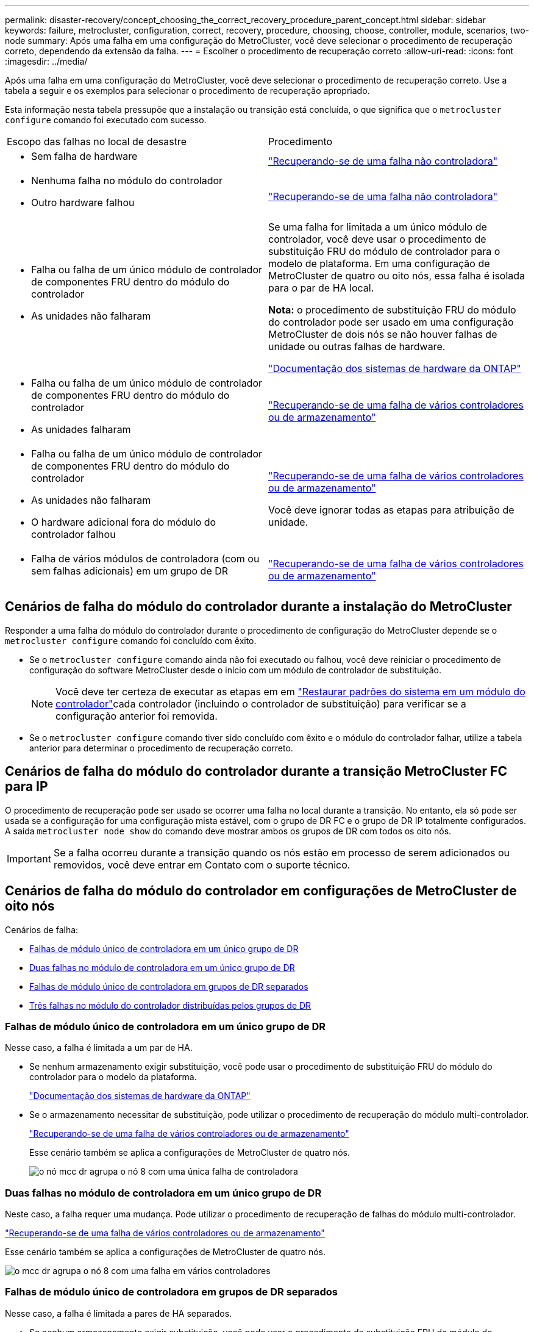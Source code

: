 ---
permalink: disaster-recovery/concept_choosing_the_correct_recovery_procedure_parent_concept.html 
sidebar: sidebar 
keywords: failure, metrocluster, configuration, correct, recovery, procedure, choosing, choose, controller, module, scenarios, two-node 
summary: Após uma falha em uma configuração do MetroCluster, você deve selecionar o procedimento de recuperação correto, dependendo da extensão da falha. 
---
= Escolher o procedimento de recuperação correto
:allow-uri-read: 
:icons: font
:imagesdir: ../media/


[role="lead"]
Após uma falha em uma configuração do MetroCluster, você deve selecionar o procedimento de recuperação correto. Use a tabela a seguir e os exemplos para selecionar o procedimento de recuperação apropriado.

Esta informação nesta tabela pressupõe que a instalação ou transição está concluída, o que significa que o `metrocluster configure` comando foi executado com sucesso.

|===


| Escopo das falhas no local de desastre | Procedimento 


 a| 
* Sem falha de hardware

 a| 
link:task_recover_from_a_non_controller_failure_mcc_dr.html["Recuperando-se de uma falha não controladora"]



 a| 
* Nenhuma falha no módulo do controlador
* Outro hardware falhou

 a| 
link:task_recover_from_a_non_controller_failure_mcc_dr.html["Recuperando-se de uma falha não controladora"]



 a| 
* Falha ou falha de um único módulo de controlador de componentes FRU dentro do módulo do controlador
* As unidades não falharam

 a| 
Se uma falha for limitada a um único módulo de controlador, você deve usar o procedimento de substituição FRU do módulo de controlador para o modelo de plataforma. Em uma configuração de MetroCluster de quatro ou oito nós, essa falha é isolada para o par de HA local.

*Nota:* o procedimento de substituição FRU do módulo do controlador pode ser usado em uma configuração MetroCluster de dois nós se não houver falhas de unidade ou outras falhas de hardware.

https://docs.netapp.com/platstor/index.jsp["Documentação dos sistemas de hardware da ONTAP"^]



 a| 
* Falha ou falha de um único módulo de controlador de componentes FRU dentro do módulo do controlador
* As unidades falharam

 a| 
link:task_recover_from_a_multi_controller_and_or_storage_failure.html["Recuperando-se de uma falha de vários controladores ou de armazenamento"]



 a| 
* Falha ou falha de um único módulo de controlador de componentes FRU dentro do módulo do controlador
* As unidades não falharam
* O hardware adicional fora do módulo do controlador falhou

 a| 
link:task_recover_from_a_multi_controller_and_or_storage_failure.html["Recuperando-se de uma falha de vários controladores ou de armazenamento"]

Você deve ignorar todas as etapas para atribuição de unidade.



 a| 
* Falha de vários módulos de controladora (com ou sem falhas adicionais) em um grupo de DR

 a| 
link:task_recover_from_a_multi_controller_and_or_storage_failure.html["Recuperando-se de uma falha de vários controladores ou de armazenamento"]

|===


== Cenários de falha do módulo do controlador durante a instalação do MetroCluster

Responder a uma falha do módulo do controlador durante o procedimento de configuração do MetroCluster depende se o `metrocluster configure` comando foi concluído com êxito.

* Se o `metrocluster configure` comando ainda não foi executado ou falhou, você deve reiniciar o procedimento de configuração do software MetroCluster desde o início com um módulo de controlador de substituição.
+

NOTE: Você deve ter certeza de executar as etapas em em link:https://docs.netapp.com/us-en/ontap-metrocluster/install-ip/task_sw_config_restore_defaults.html["Restaurar padrões do sistema em um módulo do controlador"]cada controlador (incluindo o controlador de substituição) para verificar se a configuração anterior foi removida.

* Se o `metrocluster configure` comando tiver sido concluído com êxito e o módulo do controlador falhar, utilize a tabela anterior para determinar o procedimento de recuperação correto.




== Cenários de falha do módulo do controlador durante a transição MetroCluster FC para IP

O procedimento de recuperação pode ser usado se ocorrer uma falha no local durante a transição. No entanto, ela só pode ser usada se a configuração for uma configuração mista estável, com o grupo de DR FC e o grupo de DR IP totalmente configurados. A saída `metrocluster node show` do comando deve mostrar ambos os grupos de DR com todos os oito nós.


IMPORTANT: Se a falha ocorreu durante a transição quando os nós estão em processo de serem adicionados ou removidos, você deve entrar em Contato com o suporte técnico.



== Cenários de falha do módulo do controlador em configurações de MetroCluster de oito nós

Cenários de falha:

* <<Falhas de módulo único de controladora em um único grupo de DR>>
* <<Duas falhas no módulo de controladora em um único grupo de DR>>
* <<Falhas de módulo único de controladora em grupos de DR separados>>
* <<Três falhas no módulo do controlador distribuídas pelos grupos de DR>>




=== Falhas de módulo único de controladora em um único grupo de DR

Nesse caso, a falha é limitada a um par de HA.

* Se nenhum armazenamento exigir substituição, você pode usar o procedimento de substituição FRU do módulo do controlador para o modelo da plataforma.
+
https://docs.netapp.com/platstor/index.jsp["Documentação dos sistemas de hardware da ONTAP"^]

* Se o armazenamento necessitar de substituição, pode utilizar o procedimento de recuperação do módulo multi-controlador.
+
link:task_recover_from_a_multi_controller_and_or_storage_failure.html["Recuperando-se de uma falha de vários controladores ou de armazenamento"]

+
Esse cenário também se aplica a configurações de MetroCluster de quatro nós.

+
image::../media/mcc_dr_groups_8_node_with_a_single_controller_failure.gif[o nó mcc dr agrupa o nó 8 com uma única falha de controladora]





=== Duas falhas no módulo de controladora em um único grupo de DR

Neste caso, a falha requer uma mudança. Pode utilizar o procedimento de recuperação de falhas do módulo multi-controlador.

link:task_recover_from_a_multi_controller_and_or_storage_failure.html["Recuperando-se de uma falha de vários controladores ou de armazenamento"]

Esse cenário também se aplica a configurações de MetroCluster de quatro nós.

image::../media/mcc_dr_groups_8_node_with_a_multi_controller_failure.gif[o mcc dr agrupa o nó 8 com uma falha em vários controladores]



=== Falhas de módulo único de controladora em grupos de DR separados

Nesse caso, a falha é limitada a pares de HA separados.

* Se nenhum armazenamento exigir substituição, você pode usar o procedimento de substituição FRU do módulo do controlador para o modelo da plataforma.
+
O procedimento de substituição da FRU é realizado duas vezes, uma para cada módulo do controlador com falha.

+
https://docs.netapp.com/platstor/index.jsp["Documentação dos sistemas de hardware da ONTAP"^]

* Se o armazenamento necessitar de substituição, pode utilizar o procedimento de recuperação do módulo multi-controlador.
+
link:task_recover_from_a_multi_controller_and_or_storage_failure.html["Recuperando-se de uma falha de vários controladores ou de armazenamento"]



image::../media/mcc_dr_groups_8_node_with_two_single_controller_failures.gif[nós do mcc dr agrupa o nó 8 com duas falhas de controladora única]



=== Três falhas no módulo do controlador distribuídas pelos grupos de DR

Neste caso, a falha requer uma mudança. Você pode usar o procedimento de recuperação de falha do módulo de vários controladores para o Grupo de RD 1.

link:task_recover_from_a_multi_controller_and_or_storage_failure.html["Recuperando-se de uma falha de vários controladores ou de armazenamento"]

Você pode usar o procedimento de substituição FRU do módulo do controlador específico da plataforma para o Grupo dois de RD.

https://docs.netapp.com/platstor/index.jsp["Documentação dos sistemas de hardware da ONTAP"^]

image::../media/mcc_dr_groups_8_node_with_a_3_controller_failure.gif[o mcc dr agrupa o nó 8 com uma falha do controlador 3]



== Cenários de falha do módulo do controlador em configurações de MetroCluster de dois nós

O procedimento utilizado depende da extensão da falha.

* Se nenhum armazenamento exigir substituição, você pode usar o procedimento de substituição FRU do módulo do controlador para o modelo da plataforma.
+
https://docs.netapp.com/platstor/index.jsp["Documentação dos sistemas de hardware da ONTAP"^]

* Se o armazenamento necessitar de substituição, pode utilizar o procedimento de recuperação do módulo multi-controlador.
+
link:task_recover_from_a_multi_controller_and_or_storage_failure.html["Recuperando-se de uma falha de vários controladores ou de armazenamento"]



image::../media/mcc_dr_groups_2_node_with_a_single_controller_failure.gif[o nó mcc dr agrupa o nó 2 com uma única falha de controladora]
